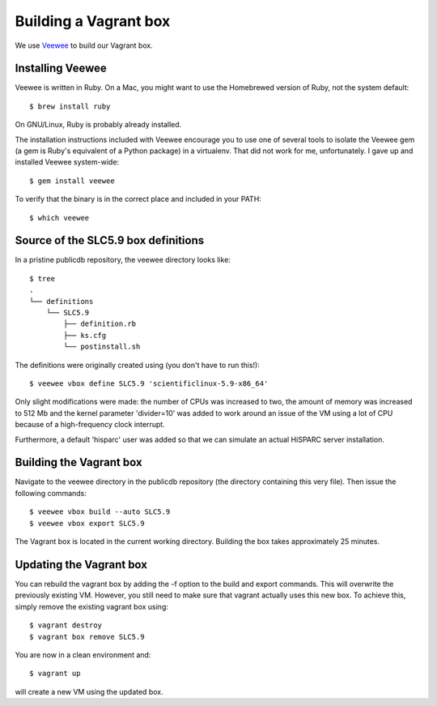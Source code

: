Building a Vagrant box
======================

We use `Veewee <https://github.com/jedi4ever/veewee>`_ to build our
Vagrant box.


Installing Veewee
-----------------

Veewee is written in Ruby.  On a Mac, you might want to use the Homebrewed
version of Ruby, not the system default::

    $ brew install ruby

On GNU/Linux, Ruby is probably already installed.

The installation instructions included with Veewee encourage you to use
one of several tools to isolate the Veewee gem (a gem is Ruby's equivalent
of a Python package) in a virtualenv.  That did not work for me,
unfortunately.  I gave up and installed Veewee system-wide::

    $ gem install veewee

To verify that the binary is in the correct place and included in your
PATH::

    $ which veewee


Source of the SLC5.9 box definitions
------------------------------------

In a pristine publicdb repository, the veewee directory looks like::

    $ tree
    .
    └── definitions
        └── SLC5.9
            ├── definition.rb
            ├── ks.cfg
            └── postinstall.sh

The definitions were originally created using (you don't have to run
this!)::

    $ veewee vbox define SLC5.9 'scientificlinux-5.9-x86_64'

Only slight modifications were made: the number of CPUs was increased to
two, the amount of memory was increased to 512 Mb and the kernel parameter
'divider=10' was added to work around an issue of the VM using a lot of
CPU because of a high-frequency clock interrupt.

Furthermore, a default 'hisparc' user was added so that we can simulate an
actual HiSPARC server installation.


Building the Vagrant box
------------------------

Navigate to the veewee directory in the publicdb repository (the directory
containing this very file).  Then issue the following commands::

    $ veewee vbox build --auto SLC5.9
    $ veewee vbox export SLC5.9

The Vagrant box is located in the current working directory.  Building the
box takes approximately 25 minutes.


Updating the Vagrant box
------------------------

You can rebuild the vagrant box by adding the -f option to the build
and export commands.  This will overwrite the previously existing VM.
However, you still need to make sure that vagrant actually uses this new
box.  To achieve this, simply remove the existing vagrant box using::

    $ vagrant destroy
    $ vagrant box remove SLC5.9

You are now in a clean environment and::

    $ vagrant up

will create a new VM using the updated box.
